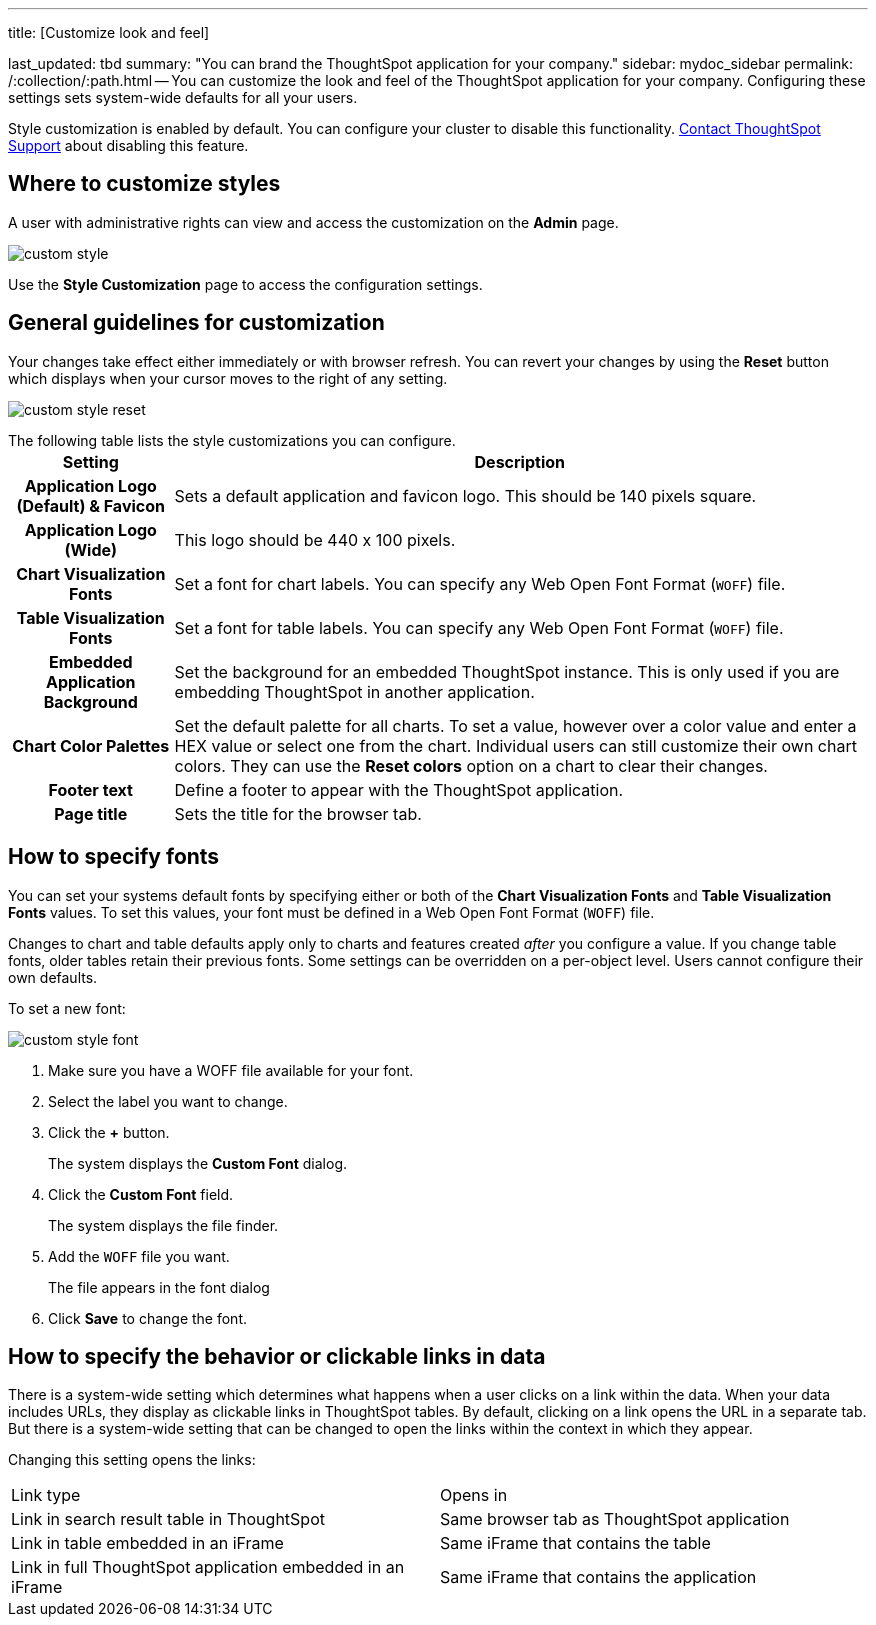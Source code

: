 '''

title: [Customize look and feel]

last_updated: tbd summary: "You can brand the ThoughtSpot application for your company." sidebar: mydoc_sidebar permalink: /:collection/:path.html -- You can customize the look and feel of the ThoughtSpot application for your company.
Configuring these settings sets system-wide defaults for all your users.

Style customization is enabled by default.
You can configure your cluster to disable this functionality.
xref:support-contact.adoc[Contact ThoughtSpot Support] about disabling this feature.

== Where to customize styles

A user with administrative rights can view and access the customization on the *Admin* page.

image::{{ site.baseurl }}/images/custom-style.png[]

Use the *Style Customization* page to access the configuration settings.

== General guidelines for customization

Your changes take effect either immediately or with browser refresh.
You can revert your changes by using the *Reset* button which displays when your cursor moves to the right of any setting.

image::{{ site.baseurl }}/images/custom-style-reset.png[]

The following table lists the style customizations you can configure.+++<table>++++++<tr>++++++<th>+++Setting+++</th>+++
    +++<th>+++Description+++</th>++++++</tr>+++
  +++<tr>++++++<th>+++Application Logo (Default) & Favicon+++</th>+++
    +++<td>+++Sets a default application and favicon logo. This should be 140 pixels square.+++</td>++++++</tr>+++
  +++<tr>++++++<th>+++Application Logo (Wide)+++</th>+++
    +++<td>+++This logo should be 440 x 100 pixels.+++</td>++++++</tr>+++
  +++<tr>++++++<th>+++Chart Visualization Fonts+++</th>+++
    +++<td>+++Set a font for chart labels. You can specify any Web Open Font Format (`WOFF`) file.+++</td>++++++</tr>+++
  +++<tr>++++++<th>+++Table Visualization Fonts+++</th>+++
    +++<td>+++Set a font for table labels. You can specify any Web Open Font Format (`WOFF`) file.+++</td>++++++</tr>+++
  +++<tr>++++++<th>+++Embedded Application Background+++</th>+++
    +++<td>+++Set the background for an embedded ThoughtSpot instance. This is only used if you are embedding ThoughtSpot in another application.+++</td>++++++</tr>+++
  +++<tr>++++++<th>+++Chart Color Palettes+++</th>+++
    +++<td>+++Set the default palette for all charts. To set a value, however over a color value and enter a HEX value or select one from the chart. Individual users can still customize their own chart colors. They can use the **Reset colors** option on a chart to clear their changes.+++</td>++++++</tr>+++
  +++<tr>++++++<th>+++Footer text+++</th>+++
    +++<td>+++Define a footer to appear with the ThoughtSpot application.+++</td>++++++</tr>+++
  +++<tr>++++++<th>+++Page title+++</th>+++
    +++<td>+++Sets the title for the browser tab.+++</td>++++++</tr>++++++</table>+++

== How to specify fonts

You can set your systems default fonts by specifying either or both of the *Chart Visualization Fonts* and *Table Visualization Fonts* values.
To set this values, your font must be defined in a Web Open Font Format (`WOFF`) file.

Changes to chart and table defaults apply only to charts and features created _after_ you configure a value.
If you change table fonts, older tables retain their previous fonts.
Some settings can be overridden on a per-object level.
Users cannot configure their own defaults.

To set a new font:

image::{{ site.baseurl }}/images/custom-style-font.png[]

. Make sure you have a WOFF file available for your font.
. Select the label you want to change.
. Click the *+* button.
+
The system displays the *Custom Font* dialog.

. Click the *Custom Font* field.
+
The system displays the file finder.

. Add the `WOFF` file you want.
+
The file appears in the font dialog

. Click *Save* to change the font.

== How to specify the behavior or clickable links in data

There is a system-wide setting which determines what happens when a user clicks on a link within the data.
When your data includes URLs, they display as clickable links in ThoughtSpot tables.
By default, clicking on a link opens the URL in a separate tab.
But there is a system-wide setting that can be changed to open the links within the context in which they appear.

Changing this setting opens the links:

[cols=2*]
|===
| Link type
| Opens in

| Link in search result table in ThoughtSpot
| Same browser tab as ThoughtSpot application

| Link in table embedded in an iFrame
| Same iFrame that contains the table

| Link in full ThoughtSpot application embedded in an iFrame
| Same iFrame that contains the application
|===
